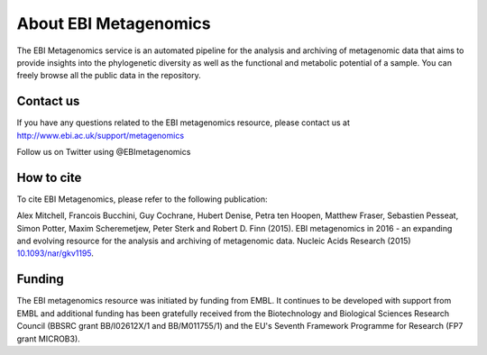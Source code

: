 .. EMG-docs documentation master file, created by
   sphinx-quickstart on Tue Jun 14 17:10:09 2016.
   You can adapt this file completely to your liking, but it should at least
   contain the root `toctree` directive.

About EBI Metagenomics
======================

The EBI Metagenomics service is an automated pipeline for the analysis
and archiving of metagenomic data that aims to provide insights into the
phylogenetic diversity as well as the functional and metabolic potential
of a sample. You can freely browse all the public data in the repository.

Contact us
----------

If you have any questions related to the EBI metagenomics resource, please contact us at
http://www.ebi.ac.uk/support/metagenomics

Follow us on Twitter using @EBImetagenomics

How to cite
-----------

To cite EBI Metagenomics, please refer to the following publication:

Alex Mitchell, Francois Bucchini, Guy Cochrane, Hubert Denise, Petra
ten Hoopen, Matthew Fraser, Sebastien Pesseat, Simon Potter, Maxim
Scheremetjew, Peter Sterk and Robert D. Finn (2015).  EBI metagenomics in
2016 - an expanding and evolving resource for the analysis and archiving
of metagenomic data. Nucleic Acids Research (2015) `10.1093/nar/gkv1195
<http://nar.oxfordjournals.org/content/44/D1/D595.full>`_.

Funding
-------

The EBI metagenomics resource was initiated by funding from EMBL. It
continues to be developed with support from EMBL and additional funding
has been gratefully received from the Biotechnology and Biological
Sciences Research Council (BBSRC grant BB/I02612X/1 and BB/M011755/1)
and the EU's Seventh Framework Programme for Research (FP7 grant MICROB3).
